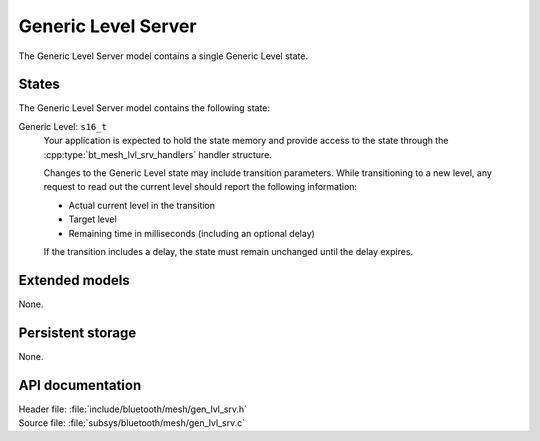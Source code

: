 .. _bt_mesh_lvl_srv_readme:

Generic Level Server
####################

The Generic Level Server model contains a single Generic Level state.

States
=======

The Generic Level Server model contains the following state:

Generic Level: ``s16_t``
    Your application is expected to hold the state memory and provide access to the state through the :cpp:type:`bt_mesh_lvl_srv_handlers` handler structure.

    Changes to the Generic Level state may include transition parameters.
    While transitioning to a new level, any request to read out the current level should report the following information:

    * Actual current level in the transition
    * Target level
    * Remaining time in milliseconds (including an optional delay)

    If the transition includes a delay, the state must remain unchanged until the delay expires.

Extended models
================

None.

Persistent storage
===================

None.

API documentation
==================

| Header file: :file:`include/bluetooth/mesh/gen_lvl_srv.h`
| Source file: :file:`subsys/bluetooth/mesh/gen_lvl_srv.c`

.. doxygengroup:: bt_mesh_lvl_srv
   :project: nrf
   :members:
